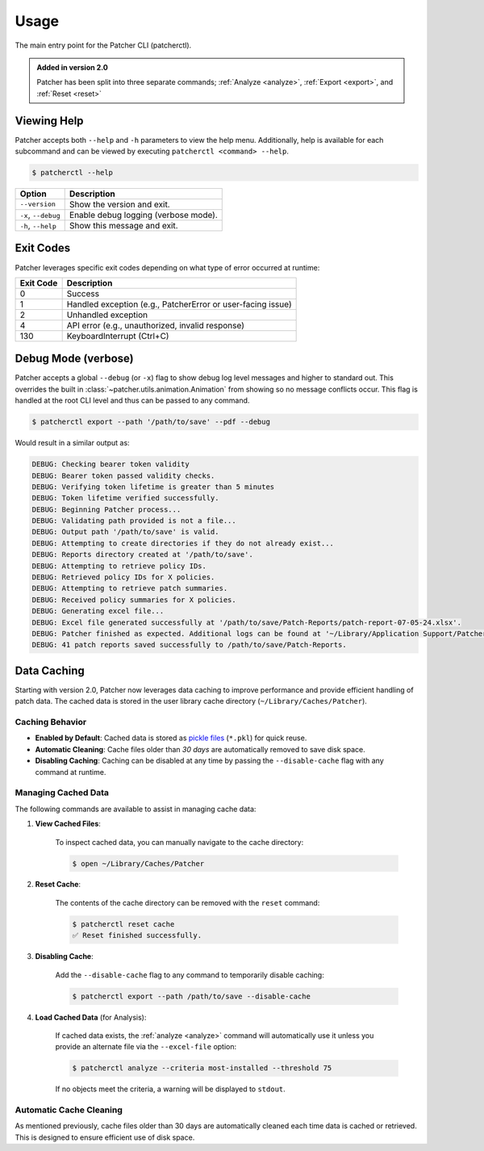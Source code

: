 .. _usage:

=====
Usage
=====

The main entry point for the Patcher CLI (patcherctl).

.. admonition:: Added in version 2.0
    :class: tip

    Patcher has been split into three separate commands; :ref:`Analyze <analyze>`, :ref:`Export <export>`, and :ref:`Reset <reset>`


Viewing Help
------------

Patcher accepts both ``--help`` and ``-h`` parameters to view the help menu. Additionally, help is available for each subcommand and can be viewed by executing ``patcherctl <command> --help``.

.. code-block:: console

    $ patcherctl --help

.. container:: sd-table

    .. list-table::
       :header-rows: 1
       :widths: auto

       * - Option
         - Description
       * - ``--version``
         - Show the version and exit.
       * - ``-x``, ``--debug``
         - Enable debug logging (verbose mode).
       * - ``-h``, ``--help``
         - Show this message and exit.

.. _exit-codes:

Exit Codes
----------

Patcher leverages specific exit codes depending on what type of error occurred at runtime:

.. container:: sd-table

   .. list-table::
      :header-rows: 1
      :widths: auto

      * - Exit Code
        - Description
      * - 0
        - Success
      * - 1
        - Handled exception (e.g., PatcherError or user-facing issue)
      * - 2
        - Unhandled exception
      * - 4
        - API error (e.g., unauthorized, invalid response)
      * - 130
        - KeyboardInterrupt (Ctrl+C)

.. _debug:

Debug Mode (verbose)
--------------------

Patcher accepts a global ``--debug`` (or ``-x``) flag to show debug log level messages and higher to standard out. This overrides the built in :class:`~patcher.utils.animation.Animation` from showing so no message conflicts occur. This flag is handled at the root CLI level and thus can be passed to any command.

.. code-block:: console

    $ patcherctl export --path '/path/to/save' --pdf --debug

Would result in a similar output as:

.. code-block:: text

    DEBUG: Checking bearer token validity
    DEBUG: Bearer token passed validity checks.
    DEBUG: Verifying token lifetime is greater than 5 minutes
    DEBUG: Token lifetime verified successfully.
    DEBUG: Beginning Patcher process...
    DEBUG: Validating path provided is not a file...
    DEBUG: Output path '/path/to/save' is valid.
    DEBUG: Attempting to create directories if they do not already exist...
    DEBUG: Reports directory created at '/path/to/save'.
    DEBUG: Attempting to retrieve policy IDs.
    DEBUG: Retrieved policy IDs for X policies.
    DEBUG: Attempting to retrieve patch summaries.
    DEBUG: Received policy summaries for X policies.
    DEBUG: Generating excel file...
    DEBUG: Excel file generated successfully at '/path/to/save/Patch-Reports/patch-report-07-05-24.xlsx'.
    DEBUG: Patcher finished as expected. Additional logs can be found at '~/Library/Application Support/Patcher/logs'.
    DEBUG: 41 patch reports saved successfully to /path/to/save/Patch-Reports.

.. _caching:

Data Caching
------------

Starting with version 2.0, Patcher now leverages data caching to improve performance and provide efficient handling of patch data. The cached data is stored in the user library cache directory (``~/Library/Caches/Patcher``).

Caching Behavior
^^^^^^^^^^^^^^^^

- **Enabled by Default**: Cached data is stored as `pickle files <https://docs.python.org/3.12/library/pickle.html>`_ (``*.pkl``) for quick reuse.
- **Automatic Cleaning**: Cache files older than *30 days* are automatically removed to save disk space.
- **Disabling Caching**: Caching can be disabled at any time by passing the ``--disable-cache`` flag with any command at runtime.

Managing Cached Data
^^^^^^^^^^^^^^^^^^^^

The following commands are available to assist in managing cache data:

1. **View Cached Files**:

    To inspect cached data, you can manually navigate to the cache directory:

    .. code-block:: console

        $ open ~/Library/Caches/Patcher

2. **Reset Cache**:

    The contents of the cache directory can be removed with the ``reset`` command:

    .. code-block:: console

        $ patcherctl reset cache
        ✅ Reset finished successfully.

3. **Disabling Cache**:

    Add the ``--disable-cache`` flag to any command to temporarily disable caching:

    .. code-block:: console

        $ patcherctl export --path /path/to/save --disable-cache

4. **Load Cached Data** (for Analysis):

    If cached data exists, the :ref:`analyze <analyze>` command will automatically use it unless you provide an alternate file via the ``--excel-file`` option:

    .. code-block:: console

        $ patcherctl analyze --criteria most-installed --threshold 75

    If no objects meet the criteria, a warning will be displayed to ``stdout``.

Automatic Cache Cleaning
^^^^^^^^^^^^^^^^^^^^^^^^

As mentioned previously, cache files older than 30 days are automatically cleaned each time data is cached or retrieved. This is designed to ensure efficient use of disk space.

